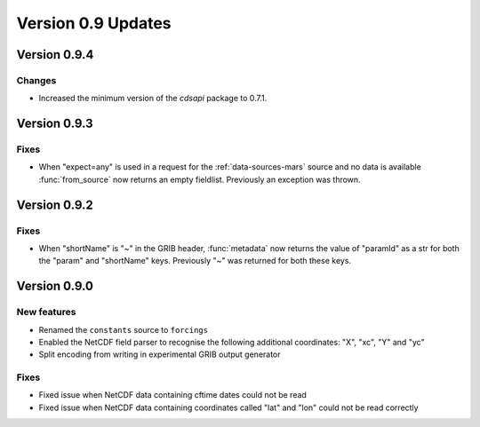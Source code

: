 Version 0.9 Updates
/////////////////////////

Version 0.9.4
===============

Changes
+++++++

- Increased the minimum version of the `cdsapi` package to 0.7.1.

Version 0.9.3
===============

Fixes
++++++

- When "expect=any" is used in a request for the :ref:`data-sources-mars` source and no data is available :func:`from_source` now returns an empty fieldlist. Previously an exception was thrown.


Version 0.9.2
===============

Fixes
++++++

- When "shortName" is "~" in the GRIB header, :func:`metadata` now returns the value of "paramId" as a str for both the "param" and "shortName" keys. Previously "~" was returned for both these keys.


Version 0.9.0
===============

New features
++++++++++++++++

- Renamed the ``constants`` source to ``forcings``
- Enabled the NetCDF field parser to recognise the following additional coordinates:  "X", "xc", "Y" and "yc"
- Split encoding from writing in experimental GRIB output generator

Fixes
++++++

- Fixed issue when NetCDF data containing cftime dates could not be read
- Fixed issue when NetCDF data containing coordinates called "lat" and "lon" could not be read correctly
